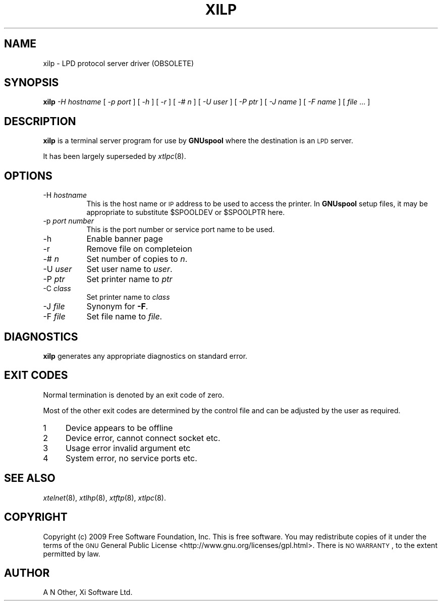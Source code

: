 .\" Automatically generated by Pod::Man v1.37, Pod::Parser v1.32
.\"
.\" Standard preamble:
.\" ========================================================================
.de Sh \" Subsection heading
.br
.if t .Sp
.ne 5
.PP
\fB\\$1\fR
.PP
..
.de Sp \" Vertical space (when we can't use .PP)
.if t .sp .5v
.if n .sp
..
.de Vb \" Begin verbatim text
.ft CW
.nf
.ne \\$1
..
.de Ve \" End verbatim text
.ft R
.fi
..
.\" Set up some character translations and predefined strings.  \*(-- will
.\" give an unbreakable dash, \*(PI will give pi, \*(L" will give a left
.\" double quote, and \*(R" will give a right double quote.  | will give a
.\" real vertical bar.  \*(C+ will give a nicer C++.  Capital omega is used to
.\" do unbreakable dashes and therefore won't be available.  \*(C` and \*(C'
.\" expand to `' in nroff, nothing in troff, for use with C<>.
.tr \(*W-|\(bv\*(Tr
.ds C+ C\v'-.1v'\h'-1p'\s-2+\h'-1p'+\s0\v'.1v'\h'-1p'
.ie n \{\
.    ds -- \(*W-
.    ds PI pi
.    if (\n(.H=4u)&(1m=24u) .ds -- \(*W\h'-12u'\(*W\h'-12u'-\" diablo 10 pitch
.    if (\n(.H=4u)&(1m=20u) .ds -- \(*W\h'-12u'\(*W\h'-8u'-\"  diablo 12 pitch
.    ds L" ""
.    ds R" ""
.    ds C` ""
.    ds C' ""
'br\}
.el\{\
.    ds -- \|\(em\|
.    ds PI \(*p
.    ds L" ``
.    ds R" ''
'br\}
.\"
.\" If the F register is turned on, we'll generate index entries on stderr for
.\" titles (.TH), headers (.SH), subsections (.Sh), items (.Ip), and index
.\" entries marked with X<> in POD.  Of course, you'll have to process the
.\" output yourself in some meaningful fashion.
.if \nF \{\
.    de IX
.    tm Index:\\$1\t\\n%\t"\\$2"
..
.    nr % 0
.    rr F
.\}
.\"
.\" For nroff, turn off justification.  Always turn off hyphenation; it makes
.\" way too many mistakes in technical documents.
.hy 0
.if n .na
.\"
.\" Accent mark definitions (@(#)ms.acc 1.5 88/02/08 SMI; from UCB 4.2).
.\" Fear.  Run.  Save yourself.  No user-serviceable parts.
.    \" fudge factors for nroff and troff
.if n \{\
.    ds #H 0
.    ds #V .8m
.    ds #F .3m
.    ds #[ \f1
.    ds #] \fP
.\}
.if t \{\
.    ds #H ((1u-(\\\\n(.fu%2u))*.13m)
.    ds #V .6m
.    ds #F 0
.    ds #[ \&
.    ds #] \&
.\}
.    \" simple accents for nroff and troff
.if n \{\
.    ds ' \&
.    ds ` \&
.    ds ^ \&
.    ds , \&
.    ds ~ ~
.    ds /
.\}
.if t \{\
.    ds ' \\k:\h'-(\\n(.wu*8/10-\*(#H)'\'\h"|\\n:u"
.    ds ` \\k:\h'-(\\n(.wu*8/10-\*(#H)'\`\h'|\\n:u'
.    ds ^ \\k:\h'-(\\n(.wu*10/11-\*(#H)'^\h'|\\n:u'
.    ds , \\k:\h'-(\\n(.wu*8/10)',\h'|\\n:u'
.    ds ~ \\k:\h'-(\\n(.wu-\*(#H-.1m)'~\h'|\\n:u'
.    ds / \\k:\h'-(\\n(.wu*8/10-\*(#H)'\z\(sl\h'|\\n:u'
.\}
.    \" troff and (daisy-wheel) nroff accents
.ds : \\k:\h'-(\\n(.wu*8/10-\*(#H+.1m+\*(#F)'\v'-\*(#V'\z.\h'.2m+\*(#F'.\h'|\\n:u'\v'\*(#V'
.ds 8 \h'\*(#H'\(*b\h'-\*(#H'
.ds o \\k:\h'-(\\n(.wu+\w'\(de'u-\*(#H)/2u'\v'-.3n'\*(#[\z\(de\v'.3n'\h'|\\n:u'\*(#]
.ds d- \h'\*(#H'\(pd\h'-\w'~'u'\v'-.25m'\f2\(hy\fP\v'.25m'\h'-\*(#H'
.ds D- D\\k:\h'-\w'D'u'\v'-.11m'\z\(hy\v'.11m'\h'|\\n:u'
.ds th \*(#[\v'.3m'\s+1I\s-1\v'-.3m'\h'-(\w'I'u*2/3)'\s-1o\s+1\*(#]
.ds Th \*(#[\s+2I\s-2\h'-\w'I'u*3/5'\v'-.3m'o\v'.3m'\*(#]
.ds ae a\h'-(\w'a'u*4/10)'e
.ds Ae A\h'-(\w'A'u*4/10)'E
.    \" corrections for vroff
.if v .ds ~ \\k:\h'-(\\n(.wu*9/10-\*(#H)'\s-2\u~\d\s+2\h'|\\n:u'
.if v .ds ^ \\k:\h'-(\\n(.wu*10/11-\*(#H)'\v'-.4m'^\v'.4m'\h'|\\n:u'
.    \" for low resolution devices (crt and lpr)
.if \n(.H>23 .if \n(.V>19 \
\{\
.    ds : e
.    ds 8 ss
.    ds o a
.    ds d- d\h'-1'\(ga
.    ds D- D\h'-1'\(hy
.    ds th \o'bp'
.    ds Th \o'LP'
.    ds ae ae
.    ds Ae AE
.\}
.rm #[ #] #H #V #F C
.\" ========================================================================
.\"
.IX Title "XILP 8"
.TH XILP 8 "2009-02-17" "GNUspool Release 1" "GNUspool Print Manager"
.SH "NAME"
xilp \- LPD protocol server driver (OBSOLETE)
.SH "SYNOPSIS"
.IX Header "SYNOPSIS"
\&\fBxilp\fR
\&\fI\-H hostname\fR
[ \fI\-p port\fR ]
[ \fI\-h\fR ]
[ \fI\-r\fR ]
[ \fI\-# n\fR ]
[ \fI\-U user\fR ]
[ \fI\-P ptr\fR ]
[ \fI\-J name\fR ]
[ \fI\-F name\fR ]
[ \fIfile\fR ... ]
.SH "DESCRIPTION"
.IX Header "DESCRIPTION"
\&\fBxilp\fR is a terminal server program for use by \fBGNUspool\fR where
the destination is an \s-1LPD\s0 server.
.PP
It has been largely superseded by \fIxtlpc\fR\|(8).
.SH "OPTIONS"
.IX Header "OPTIONS"
.IP "\-H \fIhostname\fR" 8
.IX Item "-H hostname"
This is the host name or \s-1IP\s0 address to be used to access the
printer. In \fBGNUspool\fR setup files, it may be appropriate to
substitute \f(CW$SPOOLDEV\fR or \f(CW$SPOOLPTR\fR here.
.IP "\-p \fIport number\fR" 8
.IX Item "-p port number"
This is the port number or service port name to be used.
.IP "\-h" 8
.IX Item "-h"
Enable banner page
.IP "\-r" 8
.IX Item "-r"
Remove file on completeion
.IP "\-# \fIn\fR" 8
.IX Item "-# n"
Set number of copies to \fIn\fR.
.IP "\-U \fIuser\fR" 8
.IX Item "-U user"
Set user name to \fIuser\fR.
.IP "\-P \fIptr\fR" 8
.IX Item "-P ptr"
Set printer name to \fIptr\fR
.IP "\-C \fIclass\fR" 8
.IX Item "-C class"
Set printer name to \fIclass\fR
.IP "\-J \fIfile\fR" 8
.IX Item "-J file"
Synonym for \fB\-F\fR.
.IP "\-F \fIfile\fR" 8
.IX Item "-F file"
Set file name to \fIfile\fR.
.SH "DIAGNOSTICS"
.IX Header "DIAGNOSTICS"
\&\fBxilp\fR generates any appropriate diagnostics on standard error.
.SH "EXIT CODES"
.IX Header "EXIT CODES"
Normal termination is denoted by an exit code of zero.
.PP
Most of the other exit codes are determined by the control file and
can be adjusted by the user as required.
.IP "1" 4
.IX Item "1"
Device appears to be offline
.IP "2" 4
.IX Item "2"
Device error, cannot connect socket etc.
.IP "3" 4
.IX Item "3"
Usage error invalid argument etc
.IP "4" 4
.IX Item "4"
System error, no service ports etc.
.SH "SEE ALSO"
.IX Header "SEE ALSO"
\&\fIxtelnet\fR\|(8),
\&\fIxtlhp\fR\|(8),
\&\fIxtftp\fR\|(8),
\&\fIxtlpc\fR\|(8).
.SH "COPYRIGHT"
.IX Header "COPYRIGHT"
Copyright (c) 2009 Free Software Foundation, Inc.
This is free software. You may redistribute copies of it under the
terms of the \s-1GNU\s0 General Public License
<http://www.gnu.org/licenses/gpl.html>.
There is \s-1NO\s0 \s-1WARRANTY\s0, to the extent permitted by law.
.SH "AUTHOR"
.IX Header "AUTHOR"
A N Other, Xi Software Ltd.
